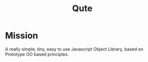 #+title: Qute

* Mission 
  
  A really simple, tiny, easy to use Javascript Object Library, based on Prototype OO based principles.  

